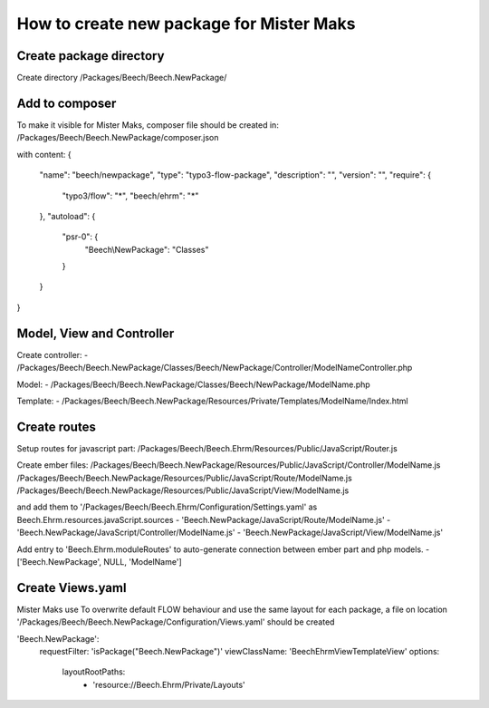 =========================================
How to create new package for Mister Maks
=========================================

Create package directory
------------------------
Create directory /Packages/Beech/Beech.NewPackage/

Add to composer
---------------
To make it visible for Mister Maks, composer file should be created in:
/Packages/Beech/Beech.NewPackage/composer.json

with content:
{
	"name": "beech/newpackage",
	"type": "typo3-flow-package",
	"description": "",
	"version": "",
	"require": {
		"typo3/flow": "*",
		"beech/ehrm": "*"
	},
	"autoload": {
		"psr-0": {
			"Beech\\NewPackage": "Classes"
		}
	}
}

Model, View and Controller
--------------------------
Create controller:
- /Packages/Beech/Beech.NewPackage/Classes/Beech/NewPackage/Controller/ModelNameController.php

Model:
- /Packages/Beech/Beech.NewPackage/Classes/Beech/NewPackage/ModelName.php

Template:
- /Packages/Beech/Beech.NewPackage/Resources/Private/Templates/ModelName/Index.html

Create routes
-------------
Setup routes for javascript part:
/Packages/Beech/Beech.Ehrm/Resources/Public/JavaScript/Router.js

Create ember files:
/Packages/Beech/Beech.NewPackage/Resources/Public/JavaScript/Controller/ModelName.js
/Packages/Beech/Beech.NewPackage/Resources/Public/JavaScript/Route/ModelName.js
/Packages/Beech/Beech.NewPackage/Resources/Public/JavaScript/View/ModelName.js

and add them to '/Packages/Beech/Beech.Ehrm/Configuration/Settings.yaml' as
Beech.Ehrm.resources.javaScript.sources
- 'Beech.NewPackage/JavaScript/Route/ModelName.js'
- 'Beech.NewPackage/JavaScript/Controller/ModelName.js'
- 'Beech.NewPackage/JavaScript/View/ModelName.js'

Add entry to 'Beech.Ehrm.moduleRoutes' to auto-generate connection between ember part and
php models.
- ['Beech.NewPackage', NULL, 'ModelName']

Create Views.yaml
-----------------
Mister Maks use
To overwrite default FLOW behaviour and use the same layout for each package,
a file on location '/Packages/Beech/Beech.NewPackage/Configuration/Views.yaml' should be created

'Beech.NewPackage':
  requestFilter: 'isPackage("Beech.NewPackage")'
  viewClassName: 'Beech\Ehrm\View\TemplateView'
  options:
    layoutRootPaths:
      - 'resource://Beech.Ehrm/Private/Layouts'




